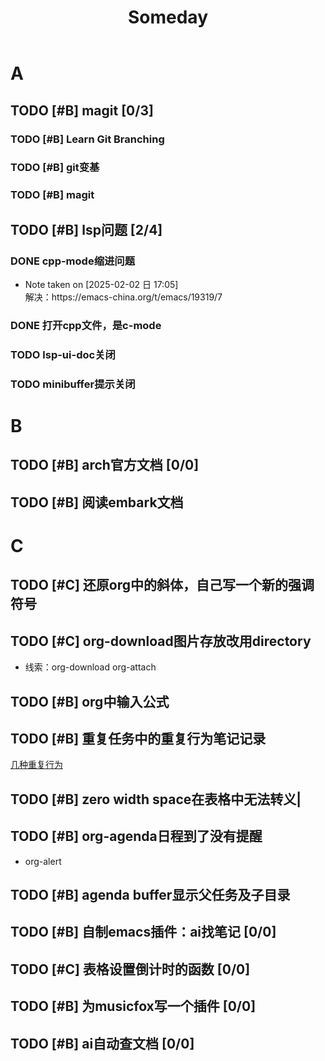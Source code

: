 #+title: Someday
#+STARTUP: show2levels

* A
** TODO [#B] magit [0/3]
*** TODO [#B] Learn Git Branching
:LOGBOOK:
CLOCK: [2025-01-11 六 00:17]--[2025-01-11 六 00:57] =>  0:40
CLOCK: [2025-01-10 五 16:40]--[2025-01-10 五 17:04] =>  0:24
CLOCK: [2025-01-10 五 15:38]--[2025-01-10 五 16:00] =>  0:22
:END:
*** TODO [#B] git变基
*** TODO [#B] magit
** TODO [#B] lsp问题 [2/4]
*** DONE cpp-mode缩进问题
- Note taken on [2025-02-02 日 17:05] \\
  解决：https://emacs-china.org/t/emacs/19319/7
*** DONE 打开cpp文件，是c-mode
*** TODO lsp-ui-doc关闭
*** TODO minibuffer提示关闭
* B
** TODO [#B] arch官方文档 [0/0]
** TODO [#B] 阅读embark文档
* C
** TODO [#C] 还原org中的斜体，自己写一个新的强调符号
** TODO [#C] org-download图片存放改用directory
+ 线索：org-download org-attach
** TODO [#B] org中输入公式
** TODO [#B] 重复任务中的重复行为笔记记录
[[file:~/.org/roam/20241223152839-org.org::*几种重复行为][几种重复行为]]
** TODO [#B] zero width space在表格中无法转义|
** TODO [#B] org-agenda日程到了没有提醒
- org-alert
** TODO [#B] agenda buffer显示父任务及子目录
** TODO [#B] 自制emacs插件：ai找笔记 [0/0]
** TODO [#C] 表格设置倒计时的函数 [0/0]
** TODO [#B] 为musicfox写一个插件 [0/0]
** TODO [#B] ai自动查文档 [0/0]
